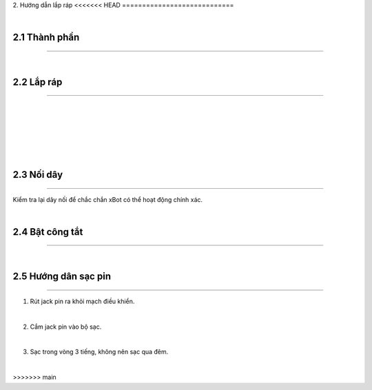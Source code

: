2. Hướng dẫn lắp ráp 
<<<<<<< HEAD
============================

.. image:: images/xbot_2.1.png
    :width: 400px
    :align: center  
|


2.1 Thành phần 
------------
----------------

.. image:: images/xbot_2.2.png
    :width: 900px
    :align: center  
|

2.2 Lắp ráp 
-----------
-------------

.. image:: images/xbot_2.3.png
    :width: 900px
    :align: center  
|
.. image:: images/xbot_2.4.png
    :width: 900px
    :align: center  
|
.. image:: images/xbot_2.5.png
    :width: 900px
    :align: center  
|
.. image:: images/xbot_2.6.png
    :width: 900px
    :align: center  
|
.. image:: images/xbot_2.7.png
    :width: 900px
    :align: center  
|
.. image:: images/xbot_2.8.png
    :width: 900px
    :align: center  
|

2.3 Nối dây
-----------
-------------

Kiểm tra lại dây nối để chắc chắn xBot có thể hoạt động chính xác.

.. image:: images/xbot_2.9.png
    :width: 1000px
    :align: center  
|

2.4 Bật công tắt 
------
-----------

.. image:: images/xbot_2.10.png
    :width: 900px
    :align: center  
|

2.5 Hướng dân sạc pin 
----------
---------------

1. Rút jack pin ra khỏi mạch điều khiển.

.. image:: images/xbot_2.11.png
    :width: 300px
    :align: center  
|
2. Cắm jack pin vào bộ sạc.

.. image:: images/xbot_2.12.png
    :width: 300px
    :align: center  
|
3. Sạc trong vòng 3 tiếng, không nên sạc qua đêm.

.. image:: images/xbot_2.13.png
    :width: 500px
    :align: center  
|
=======
============================
>>>>>>> main
